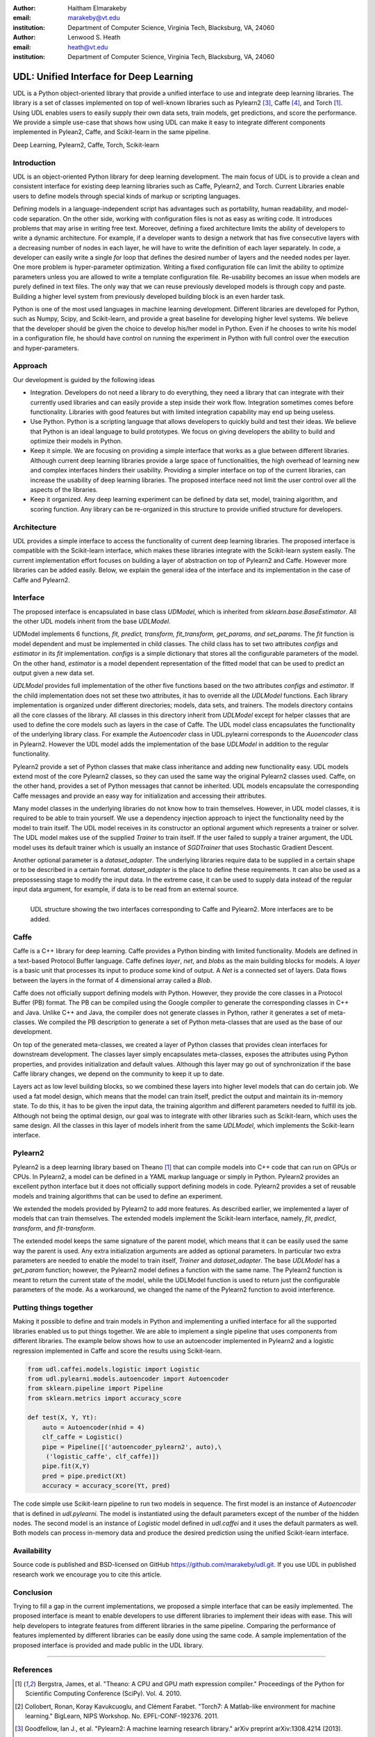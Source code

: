 :author: Haitham Elmarakeby
:email: marakeby@vt.edu
:institution: Department of Computer Science, Virginia Tech, Blacksburg, VA, 24060

:author: Lenwood S. Heath
:email: heath@vt.edu
:institution: Department of Computer Science, Virginia Tech, Blacksburg, VA, 24060


----------------------------------------
UDL: Unified Interface for Deep Learning
----------------------------------------

.. class:: abstract

   UDL is a Python object-oriented library that provide a unified interface to use and integrate deep learning libraries. The library is a set of classes implemented on top of well-known libraries such as Pylearn2 [3]_, Caffe  [4]_, and Torch [1]_. Using UDL enables users to easily supply their own data sets, train models, get predictions, and score the performance. We provide a simple use-case that shows how using UDL can make it easy to integrate different components implemented in Pylean2, Caffe, and Scikit-learn in the same pipeline.

.. class:: keywords

   Deep Learning, Pylearn2, Caffe, Torch, Scikit-learn

Introduction
------------

UDL is an object-oriented Python library for deep learning development. The main focus of UDL is to provide a clean and consistent interface for existing deep learning libraries such as Caffe, Pylearn2, and Torch. Current Libraries enable users to define models through special kinds of markup or scripting languages.

Defining models in a language-independent script has advantages such as portability, human readability, and model-code separation. On the other side, working with configuration files is not as easy as writing code. It introduces problems that may arise in writing free text. Moreover, defining a fixed architecture limits the ability of developers to write a dynamic architecture. For example, if a developer wants to design a network that has five consecutive layers with a decreasing number of nodes in each layer, he will have to write the definition of each layer separately. In code, a developer can easily write a single *for* loop that defines the desired number of layers and the needed nodes per layer. One more problem is hyper-parameter optimization. Writing a fixed configuration file can limit the ability to optimize parameters unless you are allowed to write a template configuration file. Re-usability becomes an issue when models are purely defined in text files. The only way that we can reuse previously developed models is through copy and paste. Building a higher level system from previously developed building block is an even harder task.


Python is one of the most used languages in machine learning development. Different libraries are developed for Python, such as Numpy, Scipy, and Scikit-learn, and provide a great baseline for developing higher level systems.  We believe that the developer should be given the choice to develop his/her model in Python. Even if he chooses to write his model in a configuration file, he should have control on running the experiment in Python with full control over the execution and hyper-parameters.

Approach
--------

Our development is guided by the following ideas

- Integration. Developers do not need a library to do everything, they need a library that can integrate with their currently used libraries and can easily provide a step inside their work flow. Integration sometimes comes before functionality. Libraries with good features but with limited integration capability may end up being useless.

- Use Python. Python is a scripting language that allows developers to quickly build and test their ideas. We believe that Python is an ideal language to build prototypes. We focus on giving developers the ability to build and optimize their models in Python. 
- Keep it simple. We are focusing on providing a simple interface that works as a glue between different libraries. Although current deep learning libraries provide a large space of functionalities, the high overhead of learning new and complex interfaces hinders their usability. Providing a simpler interface on top of the current libraries, can increase the usability of deep learning libraries. The proposed interface need not limit the user control over all the aspects of the libraries.
- Keep it organized. Any deep learning experiment can be defined by data set, model, training algorithm, and scoring function. Any library can be re-organized in this structure to provide unified structure for developers.


Architecture
------------
UDL provides a simple interface to access the functionality of current deep learning libraries.
The proposed interface is compatible with the Scikit-learn interface, which makes these libraries integrate with the Scikit-learn system easily.
The current implementation effort focuses on building a layer of abstraction on top of Pylearn2 and Caffe. However more libraries can be added easily.
Below, we explain the general idea of the interface and its implementation in the case of Caffe and Pylearn2.

Interface
---------
The proposed interface is encapsulated in base class *UDModel*, which is inherited from *sklearn.base.BaseEstimator*. All the other UDL models inherit from the base *UDLModel*.

UDModel implements 6 functions, *fit, predict, transform, fit_transform, get_params, and set_params*. The *fit* function is model dependent and must be implemented in child classes. The child class has to set two attributes *configs* and *estimator* in its *fit* implementation.
*configs* is a simple dictionary that stores all the configurable parameters of the model. On the other hand, *estimator* is  a model dependent representation of the fitted model that can be used to predict an output given a new data set.

*UDLModel* provides full implementation of the other five functions based on the two attributes *configs* and *estimator*.
If the child implementation does not set these two attributes, it has to override all the *UDLModel* functions.
Each library implementation is organized under different directories; models, data sets, and trainers. The models directory contains all the core classes of the library.
All classes in this directory inherit from *UDLModel* except for helper classes that are used to define the core models such as layers in the case of Caffe.
The UDL model class encapsulates the functionality of the underlying library class. For example the *Autoencoder* class in UDL.pylearni corresponds to the *Auoencoder* class in Pylearn2.
However the UDL model adds the implementation of the base *UDLModel* in addition to the regular functionality.

Pylearn2 provide a set of Python classes that make class inheritance and adding new functionality easy. UDL models extend most of the core Pylearn2 classes, so they can used the same way the original Pylearn2 classes used.
Caffe, on the other hand, provides a set of Python messages that cannot be inherited.
UDL models encapsulate the corresponding Caffe messages and provide an easy way for initialization and accessing their attributes.


Many model classes in the underlying libraries do not know how to train themselves. However, in UDL model classes, it is required to be able to train yourself.
We use a dependency injection approach to inject the functionality need by the model to train itself. The UDL model receives in its constructor an optional argument which represents a trainer or solver.
The UDL model makes use of the supplied *Trainer* to train itself. If the user failed to supply a trainer argument, the UDL model uses its default trainer which is usually an instance of *SGDTrainer* that uses Stochastic Gradient Descent.

Another optional parameter is a *dataset_adapter*. The underlying libraries require data to be supplied in a certain shape or to be described in a certain format. *dataset_adapter* is the place to define these requirements.
It can also be used as a prepossessing stage to modify the input data. In the extreme case, it can be used to supply data instead of the regular input data argument, for example, if data is to be read from an external source.


.. figure:: udl_lib.png
    :scale: 70 %
    :align: left

    UDL structure showing the two interfaces corresponding to Caffe and Pylearn2. More interfaces are to be added.

Caffe
-----
Caffe is a  C++ library for deep learning. Caffe provides a Python binding with limited functionality.
Models are defined in a text-based Protocol Buffer language.
Caffe defines *layer*, *net*, and *blobs* as the main building blocks for models.
A *layer* is a basic unit that processes its input to produce some kind of output.
A *Net* is a connected set of layers. Data flows between the layers in the format of 4 dimensional array called a *Blob*.


Caffe does not officially support defining models with Python. However, they provide the core classes in a Protocol Buffer (PB) format.
The PB can be compiled using the Google compiler to generate the corresponding classes in C++ and Java.
Unlike C++ and Java, the compiler does not generate classes in Python, rather it generates a set of meta-classes.
We compiled the PB description to generate a set of Python meta-classes that are used as the base of our development.

On top of the generated meta-classes, we created a layer of Python classes that provides clean interfaces for downstream development.
The classes layer simply encapsulates meta-classes, exposes the attributes using Python properties, and provides initialization and default values.
Although this layer may go out of synchronization if the base Caffe library changes, we depend on the community to keep it up to date.

Layers act as low level building blocks, so we combined these layers into higher level models that can do certain job.
We used a fat model design, which means that the model can train itself, predict the output and maintain its in-memory state.
To do this, it has to be given the input data, the training algorithm and different parameters needed to fulfill its job.
Although not being the optimal design, our goal was to integrate with other libraries such as Scikit-learn, which uses the same design.
All the classes in this layer of models inherit from the same *UDLModel*, which implements the Scikit-learn interface.

Pylearn2
--------
Pylearn2 is a deep learning library based on Theano [1]_ that can compile models into C++ code that can run on GPUs or CPUs.
In Pylearn2, a model can be defined in a YAML markup language or simply in Python.
Pylearn2 provides an excellent python interface but it does not officially support defining models in code.
Pylearn2 provides a set of reusable models and training algorithms that can be used to define an experiment.

We extended the models provided by Pylearn2 to add more features.
As described earlier, we implemented a layer of models that can train themselves.
The extended models implement the Scikit-learn interface, namely, *fit*, *predict*,  *transform*, and *fit-transform*.

The extended model keeps the same signature of the parent model, which means that it can be easily used the same way the parent is used.
Any extra initialization arguments are added as optional parameters. In particular two extra parameters are needed to enable the model to train itself, *Trainer* and *dataset_adapter*.
The base *UDLModel* has a *get_param* function; however, the Pylearn2 model defines a function with the same name.
The Pylearn2 function is meant to return the current state of the model, while the UDLModel function is used to return just the configurable parameters of the mode. As a workaround, we changed the name of the Pylearn2 function to avoid interference.

Putting things together
-----------------------
Making it possible to define and train models in Python and implementing a unified interface for all the supported libraries enabled us to put things together.
We are able to implement a single pipeline that uses components from different libraries.
The example below shows how to use an autoencoder implemented in Pylearn2 and a logistic regression implemented in Caffe and score the results using Scikit-learn.

.. code-block:: python

    from udl.caffei.models.logistic import Logistic
    from udl.pylearni.models.autoencoder import Autoencoder
    from sklearn.pipeline import Pipeline
    from sklearn.metrics import accuracy_score

    def test(X, Y, Yt):
        auto = Autoencoder(nhid = 4)
        clf_caffe = Logistic()
        pipe = Pipeline([('autoencoder_pylearn2', auto),\
         ('logistic_caffe', clf_caffe)])
        pipe.fit(X,Y)
        pred = pipe.predict(Xt)
        accuracy = accuracy_score(Yt, pred)

The code simple use Scikit-learn pipeline to run two models in sequence. The first model is an instance of *Autoencoder* that is defined in *udl.pylearni*. The model is instantiated using the default parameters except of the number of the hidden nodes.
The second model is an instance of *Logistic* model defined in *udl.caffei* and it uses the default parmaters as well. Both models can process in-memory data and produce the desired prediction using the unified Scikit-learn interface.


Availability
------------
Source code is published and BSD-licensed on GitHub https://github.com/marakeby/udl.git. If you use UDL in published research work we encourage you to cite this article.

Conclusion
----------
Trying to fill a gap in the current implementations, we proposed a simple interface that can be easily implemented.
The proposed interface is meant to enable developers to use different libraries to implement their ideas with ease.
This will help developers to integrate features from different libraries in the same pipeline.
Comparing the performance of features implemented by different libraries can be easily done using the same code.
A sample implementation of the proposed interface is provided and made public in the UDL library.

-----------------------------





References
----------
.. .. [Atr03] P. Atreides. *How to catch a sandworm*,
           Transactions on Terraforming, 21(3):261-300, August 2003.

.. [1] Bergstra, James, et al. "Theano: A CPU and GPU math expression compiler." Proceedings of the Python for Scientific Computing Conference (SciPy). Vol. 4. 2010.

.. [2] Collobert, Ronan, Koray Kavukcuoglu, and Clément Farabet. "Torch7: A Matlab-like environment for machine learning." BigLearn, NIPS Workshop. No. EPFL-CONF-192376. 2011.

.. [3] Goodfellow, Ian J., et al. "Pylearn2: A machine learning research library." arXiv preprint arXiv:1308.4214 (2013).

.. [4] Jia, Yangqing, et al. "Caffe: Convolutional architecture for fast feature embedding." Proceedings of the ACM International Conference on Multimedia. ACM, 2014.


